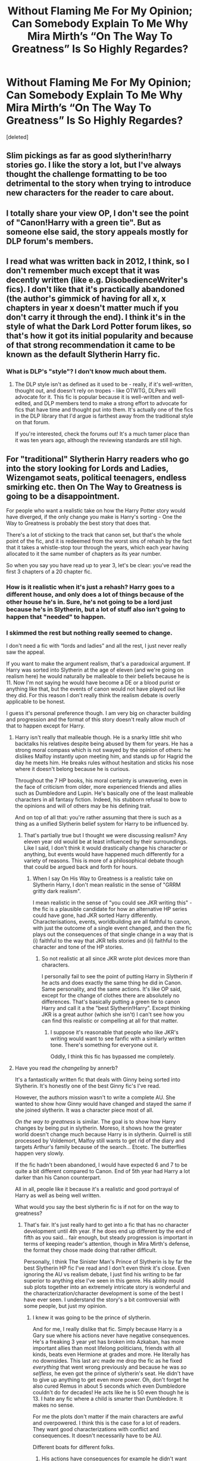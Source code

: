 #+TITLE: Without Flaming Me For My Opinion; Can Somebody Explain To Me Why Mira Mirth’s “On The Way To Greatness” Is So Highly Regardes?

* Without Flaming Me For My Opinion; Can Somebody Explain To Me Why Mira Mirth’s “On The Way To Greatness” Is So Highly Regardes?
:PROPERTIES:
:Score: 53
:DateUnix: 1588089576.0
:DateShort: 2020-Apr-28
:FlairText: Discussion
:END:
[deleted]


** Slim pickings as far as good slytherin!harry stories go. I like the story a lot, but I've always thought the challenge formatting to be too detrimental to the story when trying to introduce new characters for the reader to care about.
:PROPERTIES:
:Author: Lord_Anarchy
:Score: 21
:DateUnix: 1588096444.0
:DateShort: 2020-Apr-28
:END:


** I totally share your view OP, I don't see the point of "Canon!Harry with a green tie". But as someone else said, the story appeals mostly for DLP forum's members.
:PROPERTIES:
:Author: reLincolnX
:Score: 22
:DateUnix: 1588105044.0
:DateShort: 2020-Apr-29
:END:


** I read what was written back in 2012, I think, so I don't remember much except that it was decently written (like e.g. DisobedienceWriter's fics). I don't like that it's practically abandoned (the author's gimmick of having for all x, x chapters in year x doesn't matter much if you don't carry it through the end). I think it's in the style of what the Dark Lord Potter forum likes, so that's how it got its initial popularity and because of that strong recommendation it came to be known as the default Slytherin Harry fic.
:PROPERTIES:
:Author: Byrana
:Score: 15
:DateUnix: 1588094107.0
:DateShort: 2020-Apr-28
:END:

*** What is DLP's "style"? I don't know much about them.
:PROPERTIES:
:Author: SeaWeb5
:Score: 4
:DateUnix: 1588119971.0
:DateShort: 2020-Apr-29
:END:

**** The DLP style isn't as defined as it used to be - really, if it's well-written, thought out, and doesn't rely on tropes - like OTWTG, DLPers will advocate for it. This fic is popular because it is well-written and well-edited, and DLP members tend to make a strong effort to advocate for fics that have time and thought put into them. It's actually one of the fics in the DLP library that I'd argue is farthest away from the traditional style on that forum.

If you're interested, check the forums out! It's a much tamer place than it was ten years ago, although the reviewing standards are still high.
:PROPERTIES:
:Author: francoisschubert
:Score: 4
:DateUnix: 1588139062.0
:DateShort: 2020-Apr-29
:END:


** For "traditional" Slytherin Harry readers who go into the story looking for Lords and Ladies, Wizengamot seats, political teenagers, endless smirking etc. then On The Way to Greatness is going to be a disappointment.

For people who want a realistic take on how the Harry Potter story would have diverged, if the only change you make is Harry's sorting - One the Way to Greatness is probably the best story that does that.

There's a lot of sticking to the track that canon set, but that's the whole point of the fic, and it is redeemed from the worst sins of rehash by the fact that it takes a whistle-stop tour through the years, which each year having allocated to it the same number of chapters as its year number.

So when you say you have read up to year 3, let's be clear: you've read the first 3 chapters of a 20 chapter fic.
:PROPERTIES:
:Author: Taure
:Score: 27
:DateUnix: 1588096507.0
:DateShort: 2020-Apr-28
:END:

*** How is it realistic when it's just a rehash? Harry goes to a different house, and only does a lot of things because of the other house he's in. Sure, he's not going to be a lord just because he's in Slytherin, but a lot of stuff also isn't going to happen that "needed" to happen.
:PROPERTIES:
:Author: themegaweirdthrow
:Score: 6
:DateUnix: 1588140363.0
:DateShort: 2020-Apr-29
:END:


*** I skimmed the rest but nothing really seemed to change.

I don't need a fic with “lords and ladies” and all the rest, I just never really saw the appeal.

If you want to make the argument realism, that's a paradoxical argument. If Harry was sorted into Slytherin at the age of eleven (and we're going on realism here) he would naturally be malleable to their beliefs because he is 11. Now I'm not saying he would have become a DE or a blood purist or anything like that, but the events of canon would not have played out like they did. For this reason I don't really think the realism debate is overly applicable to be honest.

I guess it's personal preference though. I am very big on character building and progression and the format of this story doesn't really allow much of that to happen except for Harry.
:PROPERTIES:
:Author: ACI100
:Score: 13
:DateUnix: 1588096765.0
:DateShort: 2020-Apr-28
:END:

**** Harry isn't really that malleable though. He is a snarky little shit who backtalks his relatives despite being abused by them for years. He has a strong moral compass which is not swayed by the opinion of others: he dislikes Malfoy instantly upon meeting him, and stands up for Hagrid the day he meets him. He breaks rules without hesitation and sticks his nose where it doesn't belong because he is curious.

Throughout the 7 HP books, his moral certainty is unwavering, even in the face of criticism from older, more experienced friends and allies such as Dumbledore and Lupin. He's basically one of the least malleable characters in all fantasy fiction. Indeed, his stubborn refusal to bow to the opinions and will of others may be his defining trait.

And on top of all that: you're rather assuming that there is such as a thing as a unified Slytherin belief system for Harry to be influenced by.
:PROPERTIES:
:Author: Taure
:Score: 31
:DateUnix: 1588098094.0
:DateShort: 2020-Apr-28
:END:

***** That's partially true but I thought we were discussing realism? Any eleven year old would be at least influenced by their surroundings. Like I said, I don't think it would drastically change his character or anything, but events would have happened much differently for a variety of reasons. This is more of a philosophical debate though that could be argued back and forth for hours.
:PROPERTIES:
:Author: ACI100
:Score: 12
:DateUnix: 1588098251.0
:DateShort: 2020-Apr-28
:END:

****** When I say On His Way to Greatness is a realistic take on Slytherin Harry, I don't mean realistic in the sense of "GRRM gritty dark realism".

I mean realistic in the sense of "you could see JKR writing this" - the fic is a plausible candidate for how an alternative HP series could have gone, had JKR sorted Harry differently. Characterisations, events, worldbuilding are all faithful to canon, with just the outcome of a single event changed, and then the fic plays out the consequences of that single change in a way that is (i) faithful to the way that JKR tells stories and (ii) faithful to the character and tone of the HP stories.
:PROPERTIES:
:Author: Taure
:Score: 20
:DateUnix: 1588098692.0
:DateShort: 2020-Apr-28
:END:

******* So not realistic at all since JKR wrote plot devices more than characters.

I personally fail to see the point of putting Harry in Slytherin if he acts and does exactly the same thing he did in Canon. Same personality, and the same actions. It's like OP said, except for the change of clothes there are absolutely no differences. That's basically putting a green tie to canon Harry and call it a the "best Slytherin!Harry". Except thinking JKR is a great author (which she isn't) I can't see how you can find this realistic or compelling at all for that matter.
:PROPERTIES:
:Author: reLincolnX
:Score: 6
:DateUnix: 1588104333.0
:DateShort: 2020-Apr-29
:END:

******** I suppose it's reasonable that people who like JKR's writing would want to see fanfic with a similarly written tone. There's something for everyone out it.

Oddly, I think this fic has bypassed me completely.
:PROPERTIES:
:Author: Luna-shovegood
:Score: 8
:DateUnix: 1588109358.0
:DateShort: 2020-Apr-29
:END:


**** Have you read /the changeling/ by annerb?

It's a fantastically written fic that deals with Ginny being sorted into Slytherin. It's honestly one of the best Ginny fic's I've read.

However, the authors mission wasn't to write a complete AU. She wanted to show how Ginny would have changed and stayed the same if she joined slytherin. It was a character piece most of all.

/On the way to greatness/ is similar. The goal is to show how Harry changes by being put in slytherin. Moreso, it shows how the greater world doesn't change much because Harry is in slytherin. Quirrell is still processed by Voldemort, Malfoy still wants to get rid of the diary and targets Arthur's family because of the search... Etcetc. The butterflies happen very slowly.

If the fic hadn't been abandoned, I would have expected 6 and 7 to be quite a bit different compared to Canon. End of 5th year had Harry a lot darker than his Canon counterpart.

All in all, people like it because it's a realistic and good portrayal of Harry as well as being well written.

What would you say the best slytherin fic is if not for on the way to greatness?
:PROPERTIES:
:Author: Lindsiria
:Score: 13
:DateUnix: 1588102188.0
:DateShort: 2020-Apr-28
:END:

***** That's fair. It's just really hard to get into a fic that has no character development until 4th year. If he does end up different by the end of fifth as you said... fair enough, but steady progression is important in terms of keeping reader's attention, though in Mira Mirth's defense, the format they chose made doing that rather difficult.

Personally, I think The Sinister Man's Prince of Slytherin is by far the best Slytherin HP fic I've read and I don't even think it's close. Even ignoring the AU vs realism debate, I just find his writing to be far superior to anything else I've seen in this genre. His ability mould sub plots together into an extremely intricate story is wonderful and the characterization/character development is some of the best I have ever seen. I understand the story's a bit controversial with some people, but just my opinion.
:PROPERTIES:
:Author: ACI100
:Score: 8
:DateUnix: 1588103388.0
:DateShort: 2020-Apr-29
:END:

****** I knew it was going to be the prince of slytherin.

And for me, I really dislike that fic. Simply because Harry is a Gary sue where his actions never have negative consequences. He's a freaking 3 year yet has broken into Azkaban, has more important allies than most lifelong politicians, friends with all kinds, beats even Hermione at grades and more. He literally has no downsides. This last arc made me drop the fic as he fixed /everything/ that went wrong previously and because he was /so selfless/, he even got the prince of slytherin's seat. He didn't have to give up anything to get even more power. Oh, don't forget he also cured Remus in about 5 seconds which even Dumbledore couldn't do for decades! He acts like he is 50 even though he is 13. I hate any fic where a child is smarter than Dumbledore. It makes no sense.

For me the plots don't matter if the main characters are awful and overpowered. I think this is the case for a lot of readers. They want good characterizations with conflict and consequences. It doesn't necessarily have to be AU.

Different boats for different folks.
:PROPERTIES:
:Author: Lindsiria
:Score: 20
:DateUnix: 1588104155.0
:DateShort: 2020-Apr-29
:END:

******* His actions have consequences for example he didn't want the prince of Slytherin seat because of what that power means for the fate of the world. He has gained the attention of the DoM which has a mix of the SCP foundation in its nature (not who you want to be observed by). Harry is as skilled as he his (Hermione still finishes first overall every year) because he works hard. He got super lucky to cure Remus and the only reason he found it was he tried to not kill Remus while saving every else aka he got lucky. Harry had very little to do with the Azkaban breakout it was going to happen without him and he was not a key part his parts were stopping Sirius and Bellatrix from escaping. He has worked to gain those allies by helping them in various ways while most Lords are shown to rest on their laurels for example it was Lucius and not his Father who made House Malfoy as rich as they are. The reason everything went right was because Fate needed Harry to become Prince of Slytherin for prophetic reasons.
:PROPERTIES:
:Author: cretsben
:Score: 4
:DateUnix: 1588113194.0
:DateShort: 2020-Apr-29
:END:


******* u/reLincolnX:
#+begin_quote
  I think this is the case for a lot of readers. They want good characterizations with conflict and consequences. It doesn't necessarily have to be AU.
#+end_quote

I disagree with that. Especially concerning the majority of HP's fanbase.

Canon!Harry is a strawman character who is so likable everybody could be friend with him as long he's a good guy (liberal, in JKR's world).

Overall, HP's characters are mostly plot devices. So it always baffles me when people talk about complex characterizations when at the same time they praise HP.
:PROPERTIES:
:Author: reLincolnX
:Score: -8
:DateUnix: 1588107589.0
:DateShort: 2020-Apr-29
:END:

******** I am surprised with the opinion about characters being mostly plot devices in HP. I have always thought establishing characters as a strength in JKRs writing. They are not necessarily complex, but Rowling is able to make characters feel like living, breathing people without a lot of investment into the plot.

By his just shaking Harry's hands a lot, we get an idea for the kind of person Dedalus Diggle is. The first scene involving Slughorn tells us a lot about what kind of a person he is, without any telling on Rowling part. She just shows it. Another example that jumps to mind is Tonks introducing herself to Harry.

So while I agree that none of the characters are particularly complex I still think they are more than just plot devices.
:PROPERTIES:
:Author: deatheaten
:Score: 11
:DateUnix: 1588109113.0
:DateShort: 2020-Apr-29
:END:

********* I think we get a lot of particularly complex characters we still argue about today: Snape, Dumbledore, Hermione, Sirus, Ron, etc.

You wouldn't have such division on how we see each of these characters if they weren't complex.
:PROPERTIES:
:Author: Lindsiria
:Score: 9
:DateUnix: 1588109307.0
:DateShort: 2020-Apr-29
:END:


********* I can agree with you... It's just that Rowling came up with new ideas as the plot demands.
:PROPERTIES:
:Author: reLincolnX
:Score: 1
:DateUnix: 1588110542.0
:DateShort: 2020-Apr-29
:END:


******** Uh no... they aren't.

Rowling is known for her complex characterizations. What she sacrifices for her plot is her world building. Her magic and the world are used for plot devices, not so much her characters.

There wouldn't be fights about Snape, Dumbledore, Ron, Hermione, Sirius, and more if they were simple. Moreover, Umbridge is still a favorite villain for many famous writers and people.

Harry might be a little bland, but even he was pretty well developed by the later books. He made mistakes, he got angry, he fucked up a relationship and more. He may not been as developed as some of the others, but they all were well built.
:PROPERTIES:
:Author: Lindsiria
:Score: 9
:DateUnix: 1588109534.0
:DateShort: 2020-Apr-29
:END:

********* How can something be complex when it's basically: good guys vs evil guys?

Snape is the only developed character. Do we need to talk about Hermione in book 6? Wasn't she a plot device? Dumbledore was generic until in book 7 when Rowling chose to give him more layers than the old good mentor trope.

Umbridge a favorite villain? Like seriously...

I think you conflate the fact that the community argues about if or not they like a character and the complexity of the character itself. The majority of HP's adults are incompetents for plot sake but you talk about complexity in a Manichean conflict in a children series.

The only development of Harry is the fact he grows up. He's a good guy through and through.
:PROPERTIES:
:Author: reLincolnX
:Score: -3
:DateUnix: 1588110334.0
:DateShort: 2020-Apr-29
:END:


**** Mild spoilers: I agree with the other comment who's already answered you about "Harry Potter realism", but I'd also like to add he really is affected by the beliefs of his housemates. It might not become evident or be obvious immediately though, but it really changes him.

In his 5th or 6th year, his non DE slytherin friend Blaise Zabini says something along the lines of "I think everyone has underestimated the impact an older Montague could have on a younger and impressionable mind", Montague in this case becoming a DE Harry has interacted with quite a lot. Harry won't ever become a death eater ofc, but there's a lot of meaning behind that statement.
:PROPERTIES:
:Author: temporarilyApepper
:Score: 1
:DateUnix: 1588156922.0
:DateShort: 2020-Apr-29
:END:


** I tend to rail against canon rehashing, but I think that it's important to acknowledge its benefits from the point of view of both the writer and the reader, particularly for a fic with pre-Hogwarts or early-Hogwarts divergence. Diverging too quickly means that the writer can't rely on the reader's familiarity with canon, which effectively obligates the writer to fully describe what happens instead of canon. This creates a very high risk of getting bogged down in the first few years---years when the characters' magical, emotional, and social possibilities are narrow and their actions relatively inconsequential.

Now, from the point of view of the reader, the problem with canon rehashing is that 1) the reader is forced to reread almost word-for-word repetitions of what they'd already read in canon; and 2) the reader is often confronted with a particular station of canon being visited even when it no longer makes sense given prior divergences.

OTWTG's commitment to having X chapters for Hogwarts year X is a masterful way to balance these issues. In the early years, canon is rehashed heavily, but there isn't much text devoted to those years by design, instead making heavy use of referencing canon events that everyone already knows about, allowing the author to focus on what's different. Thus, the fic neither bogs down in details of preadolescent activites nor bores the reader with repetition of canon scenes. In the later years, when divergences accumulate and the characters have greater agency and potential to influence the world around them, the amount of text narrating them grows correspondingly.
:PROPERTIES:
:Author: turbinicarpus
:Score: 2
:DateUnix: 1588161310.0
:DateShort: 2020-Apr-29
:END:


** It's because it's a very good depiction of Canon if Harry was sorted into Slytherin, without all the AU stuff of nobility, worldbuilding, and other stuff to make it more interesting.

It takes canon!Harry , sorts him into Slytherin and then runs with it as close to canon as possible(some worldbuilding required for characters that are not explored in the books).

It does have some cool character development though, with Harry growing up to be a lot more "dark" and cunning than in canon, and the universe around him doesn't change that much until later. He also has less friends, and a harder time adapting to school.

I like it for what it is, a good fic, and good character study, it's not my cup of tea because it's too close to canon for my tastes, so it ends up boring me, but its quality is undeniable, good writing, good editing and so on.
:PROPERTIES:
:Author: Kellar21
:Score: 2
:DateUnix: 1588180163.0
:DateShort: 2020-Apr-29
:END:


** Linkffn(On the way to greatness) for context.
:PROPERTIES:
:Author: Uncommonality
:Score: 2
:DateUnix: 1588103093.0
:DateShort: 2020-Apr-29
:END:

*** [[https://www.fanfiction.net/s/4745329/1/][*/On the Way to Greatness/*]] by [[https://www.fanfiction.net/u/1541187/mira-mirth][/mira mirth/]]

#+begin_quote
  As per the Hat's decision, Harry gets Sorted into Slytherin upon his arrival in Hogwarts---and suddenly, the future isn't what it used to be.
#+end_quote

^{/Site/:} ^{fanfiction.net} ^{*|*} ^{/Category/:} ^{Harry} ^{Potter} ^{*|*} ^{/Rated/:} ^{Fiction} ^{M} ^{*|*} ^{/Chapters/:} ^{20} ^{*|*} ^{/Words/:} ^{232,797} ^{*|*} ^{/Reviews/:} ^{3,853} ^{*|*} ^{/Favs/:} ^{11,093} ^{*|*} ^{/Follows/:} ^{12,310} ^{*|*} ^{/Updated/:} ^{9/4/2014} ^{*|*} ^{/Published/:} ^{12/26/2008} ^{*|*} ^{/id/:} ^{4745329} ^{*|*} ^{/Language/:} ^{English} ^{*|*} ^{/Characters/:} ^{Harry} ^{P.} ^{*|*} ^{/Download/:} ^{[[http://www.ff2ebook.com/old/ffn-bot/index.php?id=4745329&source=ff&filetype=epub][EPUB]]} ^{or} ^{[[http://www.ff2ebook.com/old/ffn-bot/index.php?id=4745329&source=ff&filetype=mobi][MOBI]]}

--------------

*FanfictionBot*^{2.0.0-beta} | [[https://github.com/tusing/reddit-ffn-bot/wiki/Usage][Usage]]
:PROPERTIES:
:Author: FanfictionBot
:Score: 0
:DateUnix: 1588103111.0
:DateShort: 2020-Apr-29
:END:


** Please Don't Capitalise Every Word When Writing, It Makes Reading Incredibly Difficult
:PROPERTIES:
:Author: MrMrRubic
:Score: 2
:DateUnix: 1588102983.0
:DateShort: 2020-Apr-29
:END:


** Never heard of it.

If I was going to recommend any one fic, and I wanted it to be something that would piss people off, I'd recommend HPMOR. It's STILL in my all time favorites. Though that list is dozens long, by this point.
:PROPERTIES:
:Author: Sefera17
:Score: -1
:DateUnix: 1588106808.0
:DateShort: 2020-Apr-29
:END:

*** I don't often reread it in full, but I do tend to refer to pieces of it. It has a unique place; I don't know of any other fanfic that's combined cognitive science with Harry Potter in that way, and certainly not such a long, complex, and complete story. And most of those that have tried, are recursive fanfics of HPMoR.
:PROPERTIES:
:Author: thrawnca
:Score: 2
:DateUnix: 1588107176.0
:DateShort: 2020-Apr-29
:END:


*** Link?
:PROPERTIES:
:Author: Anatalias
:Score: 1
:DateUnix: 1588114415.0
:DateShort: 2020-Apr-29
:END:

**** Original Story Linkffn([[https://www.fanfiction.net/s/5782108/1/Harry-Potter-and-the-Methods-of-Rationality]])

Timeline of Fan Made Offshoots: [[http://vignette2.wikia.nocookie.net/harrypotterfanon/images/6/6f/HPMoR_Fic_Tree.svg]]
:PROPERTIES:
:Author: Sefera17
:Score: 2
:DateUnix: 1588120719.0
:DateShort: 2020-Apr-29
:END:

***** [[https://www.fanfiction.net/s/5782108/1/][*/Harry Potter and the Methods of Rationality/*]] by [[https://www.fanfiction.net/u/2269863/Less-Wrong][/Less Wrong/]]

#+begin_quote
  Petunia married a biochemist, and Harry grew up reading science and science fiction. Then came the Hogwarts letter, and a world of intriguing new possibilities to exploit. And new friends, like Hermione Granger, and Professor McGonagall, and Professor Quirrell... COMPLETE.
#+end_quote

^{/Site/:} ^{fanfiction.net} ^{*|*} ^{/Category/:} ^{Harry} ^{Potter} ^{*|*} ^{/Rated/:} ^{Fiction} ^{T} ^{*|*} ^{/Chapters/:} ^{122} ^{*|*} ^{/Words/:} ^{661,619} ^{*|*} ^{/Reviews/:} ^{35,368} ^{*|*} ^{/Favs/:} ^{26,004} ^{*|*} ^{/Follows/:} ^{19,228} ^{*|*} ^{/Updated/:} ^{3/14/2015} ^{*|*} ^{/Published/:} ^{2/28/2010} ^{*|*} ^{/Status/:} ^{Complete} ^{*|*} ^{/id/:} ^{5782108} ^{*|*} ^{/Language/:} ^{English} ^{*|*} ^{/Genre/:} ^{Drama/Humor} ^{*|*} ^{/Characters/:} ^{Harry} ^{P.,} ^{Hermione} ^{G.} ^{*|*} ^{/Download/:} ^{[[http://www.ff2ebook.com/old/ffn-bot/index.php?id=5782108&source=ff&filetype=epub][EPUB]]} ^{or} ^{[[http://www.ff2ebook.com/old/ffn-bot/index.php?id=5782108&source=ff&filetype=mobi][MOBI]]}

--------------

*FanfictionBot*^{2.0.0-beta} | [[https://github.com/tusing/reddit-ffn-bot/wiki/Usage][Usage]]
:PROPERTIES:
:Author: FanfictionBot
:Score: 2
:DateUnix: 1588120752.0
:DateShort: 2020-Apr-29
:END:
